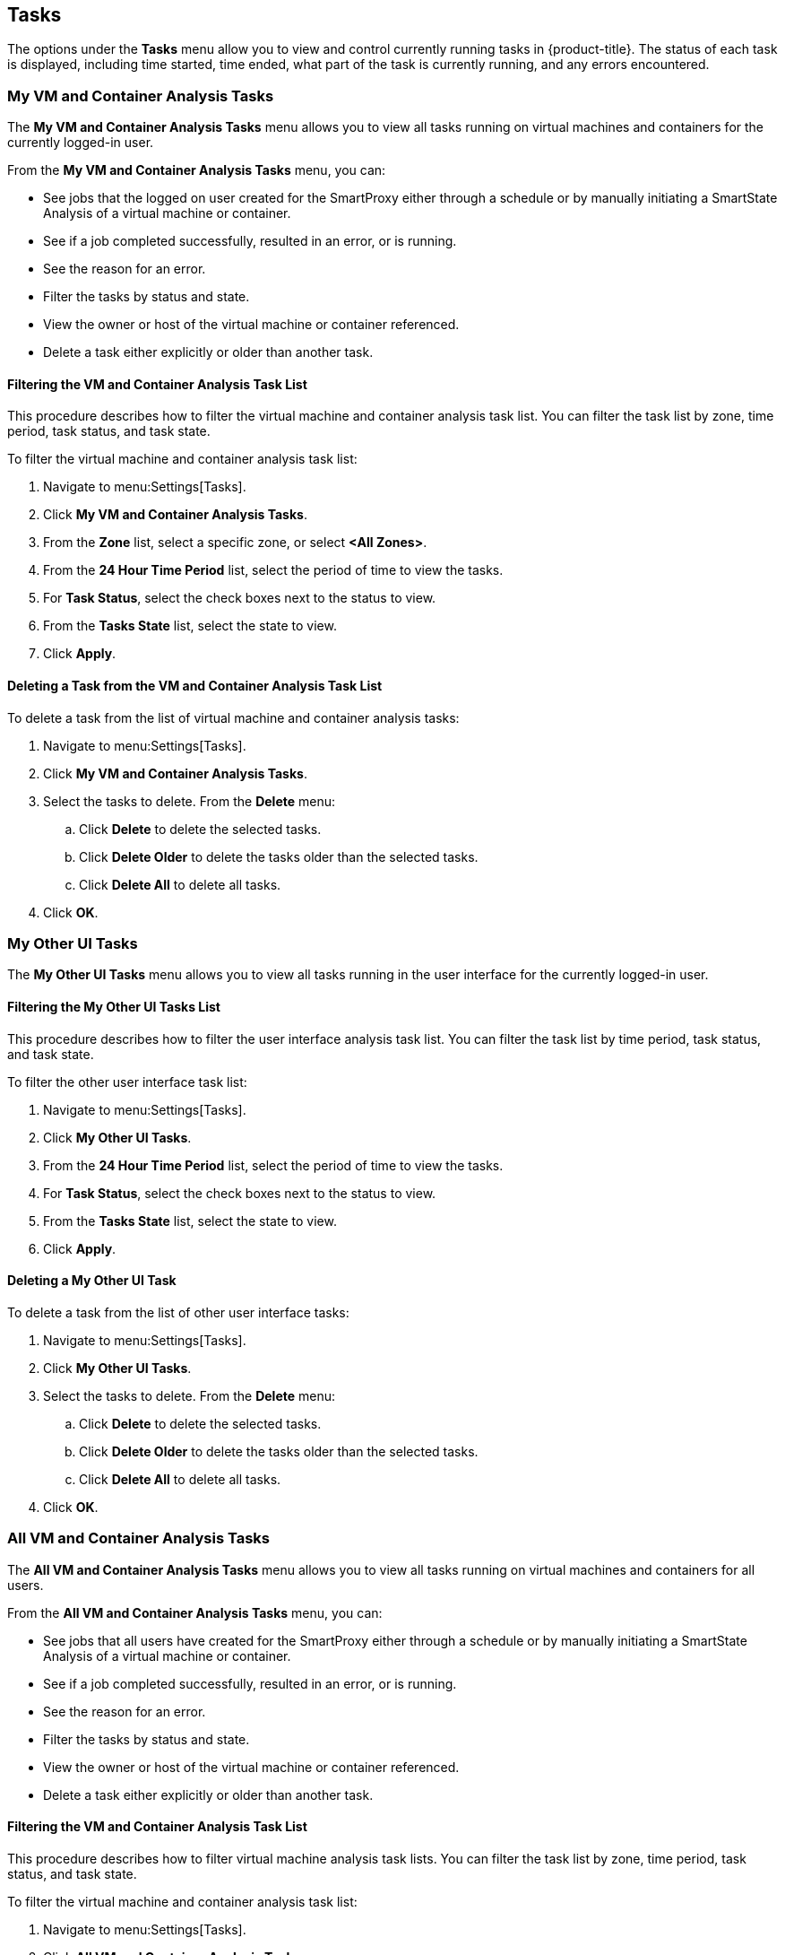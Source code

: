 [[tasks]]
== Tasks

The options under the *Tasks* menu allow you to view and control currently running tasks in {product-title}. The status of each task is displayed, including time started, time ended, what part of the task is currently running, and any errors encountered. 

[[my-vm-and-container-analysis-tasks]]
=== My VM and Container Analysis Tasks

The *My VM and Container Analysis Tasks* menu allows you to view all tasks running on virtual machines and containers for the currently logged-in user.

From the *My VM and Container Analysis Tasks* menu, you can:

* See jobs that the logged on user created for the SmartProxy either through a schedule or by manually initiating a SmartState Analysis of a virtual machine or container.
* See if a job completed successfully, resulted in an error, or is running.
* See the reason for an error.
* Filter the tasks by status and state.
* View the owner or host of the virtual machine or container referenced.
* Delete a task either explicitly or older than another task. 

[[filtering-the-vm-and-container-analysis-task-list]]
==== Filtering the VM and Container Analysis Task List

This procedure describes how to filter the virtual machine and container analysis task list. You can filter the task list by zone, time period, task status, and task state.

To filter the virtual machine and container analysis task list:

. Navigate to menu:Settings[Tasks].
. Click *My VM and Container Analysis Tasks*.
. From the *Zone* list, select a specific zone, or select *<All Zones>*.
. From the *24 Hour Time Period* list, select the period of time to view the tasks.
. For *Task Status*, select the check boxes next to the status to view.
. From the *Tasks State* list, select the state to view.
. Click *Apply*. 

[[deleting-a-task-from-the-vm-and-container-analysis-task-list]]
==== Deleting a Task from the VM and Container Analysis Task List

To delete a task from the list of virtual machine and container analysis tasks:

. Navigate to menu:Settings[Tasks].
. Click *My VM and Container Analysis Tasks*.
. Select the tasks to delete. From the *Delete* menu:
.. Click *Delete* to delete the selected tasks.
.. Click *Delete Older* to delete the tasks older than the selected tasks.
.. Click *Delete All* to delete all tasks. 
. Click *OK*. 

[[my-other-ui-tasks]]
=== My Other UI Tasks

The *My Other UI Tasks* menu allows you to view all tasks running in the user interface for the currently logged-in user.

[[filtering-the-my-other-ui-tasks-list]]
==== Filtering the My Other UI Tasks List

This procedure describes how to filter the user interface analysis task list. You can filter the task list by time period, task status, and task state.

To filter the other user interface task list:

. Navigate to menu:Settings[Tasks].
. Click *My Other UI Tasks*.
. From the *24 Hour Time Period* list, select the period of time to view the tasks.
. For *Task Status*, select the check boxes next to the status to view.
. From the *Tasks State* list, select the state to view.
. Click *Apply*.

[[deleting-a-my-other-ui-task]]
==== Deleting a My Other UI Task

To delete a task from the list of other user interface tasks:

. Navigate to menu:Settings[Tasks].
. Click *My Other UI Tasks*.
. Select the tasks to delete. From the *Delete* menu:
.. Click *Delete* to delete the selected tasks.
.. Click *Delete Older* to delete the tasks older than the selected tasks.
.. Click *Delete All* to delete all tasks.
. Click *OK*.

[[all-vm-and-container-analysis-tasks]]
=== All VM and Container Analysis Tasks

The *All VM and Container Analysis Tasks* menu allows you to view all tasks running on virtual machines and containers for all users.

From the *All VM and Container Analysis Tasks* menu, you can:

* See jobs that all users have created for the SmartProxy either through a schedule or by manually initiating a SmartState Analysis of a virtual machine or container.
* See if a job completed successfully, resulted in an error, or is running.
* See the reason for an error.
* Filter the tasks by status and state.
* View the owner or host of the virtual machine or container referenced.
* Delete a task either explicitly or older than another task.

[[filtering-the-vm-and-container-analysis-task-list-1]]
==== Filtering the VM and Container Analysis Task List

This procedure describes how to filter virtual machine analysis task lists. You can filter the task list by zone, time period, task status, and task state.

To filter the virtual machine and container analysis task list:

. Navigate to menu:Settings[Tasks].
. Click *All VM and Container Analysis Tasks*.
. From the *Zone* list, select a specific zone, or select *<All Zones>*.
. From the *24 Hour Time Period* list, select the period of time to view the tasks.
. For *Task Status*, select the check boxes next to the status to view.
. From the *Tasks State* list, select the state to view.
. Click *Apply*.

[[deleting-a-vm-and-container-analysis-task]]
==== Deleting a VM and Container Analysis Task

To delete a task from the list of all virtual machine and container analysis tasks:

. Navigate to menu:Settings[Tasks].
. Click *All VM and Container Analysis Tasks*.
. Select the tasks to delete. From the *Delete* menu:
.. Click *Delete* to delete the selected tasks.
.. Click *Delete Older* to delete the tasks older than the selected tasks.
.. Click *Delete All* to delete all tasks.
. Click *OK*.

[[all-other-tasks]]
=== All Other Tasks

The *All Other Tasks* menu allows you to view all tasks for all users. This menu is only accessible when you are logged in as the *admin* user.

[[filtering-the-all-other-tasks-list]]
==== Filtering the All Other Tasks List

This procedure describes how to filter the list of all other tasks. You can filter the task list by time period, task status, and task state.

To filter the all other tasks list:

. Navigate to menu:Settings[Tasks].
. Click *All Other Tasks*.
. From the *24 Hour Time Period* list, select the period of time to view the tasks.
. For *Task Status*, select the check boxes next to the status to view.
. From the *Tasks State* list, select the state to view.
. Click *Apply*.

[[deleting-a-task-from-the-all-other-tasks-list]]
==== Deleting a Task from the All Other Tasks List

To delete a task from the list of all other tasks:

. Navigate to menu:Settings[Tasks].
. Click *All Other Tasks*.
. Select the tasks to delete. From the *Delete* menu:
.. Click *Delete* to delete the selected tasks.
.. Click *Delete Older* to delete the tasks older than the selected tasks.
.. Click *Delete All* to delete all tasks.
. Click *OK*.



